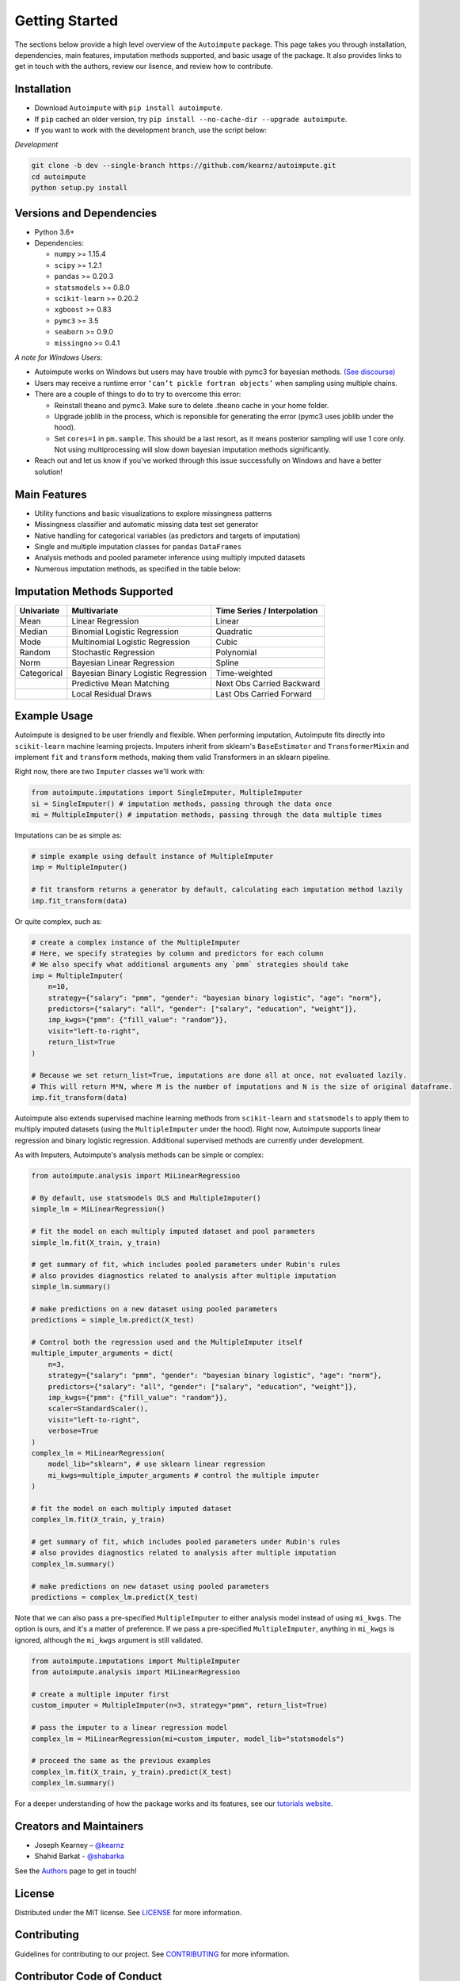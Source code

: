 Getting Started
===============

The sections below provide a high level overview of the ``Autoimpute`` package. This page takes you through installation, dependencies, main features, imputation methods supported, and basic usage of the package. It also provides links to get in touch with the authors, review our lisence, and review how to contribute.

Installation
------------


* Download ``Autoimpute`` with ``pip install autoimpute``. 
* If ``pip`` cached an older version, try ``pip install --no-cache-dir --upgrade autoimpute``.
* If you want to work with the development branch, use the script below:

*Development*

.. code-block:: sh

   git clone -b dev --single-branch https://github.com/kearnz/autoimpute.git
   cd autoimpute
   python setup.py install

Versions and Dependencies
-------------------------


* Python 3.6+
* Dependencies:

  * ``numpy`` >= 1.15.4
  * ``scipy`` >= 1.2.1
  * ``pandas`` >= 0.20.3
  * ``statsmodels`` >= 0.8.0
  * ``scikit-learn`` >= 0.20.2
  * ``xgboost`` >= 0.83
  * ``pymc3`` >= 3.5
  * ``seaborn`` >= 0.9.0
  * ``missingno`` >= 0.4.1

*A note for Windows Users*\ :


* Autoimpute works on Windows but users may have trouble with pymc3 for bayesian methods. `(See discourse) <https://discourse.pymc.io/t/an-error-message-about-cant-pickle-fortran-objects/1073>`_
* Users may receive a runtime error ``‘can’t pickle fortran objects’`` when sampling using multiple chains.
* There are a couple of things to do to try to overcome this error:

  * Reinstall theano and pymc3. Make sure to delete .theano cache in your home folder.
  * Upgrade joblib in the process, which is reponsible for generating the error (pymc3 uses joblib under the hood).
  * Set ``cores=1`` in ``pm.sample``. This should be a last resort, as it means posterior sampling will use 1 core only. Not using multiprocessing will slow down bayesian imputation methods significantly.

* Reach out and let us know if you've worked through this issue successfully on Windows and have a better solution!

Main Features
-------------


* Utility functions and basic visualizations to explore missingness patterns
* Missingness classifier and automatic missing data test set generator
* Native handling for categorical variables (as predictors and targets of imputation)
* Single and multiple imputation classes for ``pandas`` ``DataFrames``
* Analysis methods and pooled parameter inference using multiply imputed datasets
* Numerous imputation methods, as specified in the table below:

Imputation Methods Supported
----------------------------

.. list-table::
   :header-rows: 1

   * - Univariate
     - Multivariate
     - Time Series / Interpolation
   * - Mean
     - Linear Regression
     - Linear 
   * - Median
     - Binomial Logistic Regression
     - Quadratic 
   * - Mode
     - Multinomial Logistic Regression
     - Cubic
   * - Random
     - Stochastic Regression
     - Polynomial
   * - Norm
     - Bayesian Linear Regression
     - Spline
   * - Categorical
     - Bayesian Binary Logistic Regression
     - Time-weighted
   * - 
     - Predictive Mean Matching
     - Next Obs Carried Backward
   * - 
     - Local Residual Draws
     - Last Obs Carried Forward

Example Usage
-------------

Autoimpute is designed to be user friendly and flexible. When performing imputation, Autoimpute fits directly into ``scikit-learn`` machine learning projects. Imputers inherit from sklearn's ``BaseEstimator`` and ``TransformerMixin`` and implement ``fit`` and ``transform`` methods, making them valid Transformers in an sklearn pipeline.

Right now, there are two ``Imputer`` classes we'll work with:

.. code-block:: python

   from autoimpute.imputations import SingleImputer, MultipleImputer
   si = SingleImputer() # imputation methods, passing through the data once
   mi = MultipleImputer() # imputation methods, passing through the data multiple times

Imputations can be as simple as:

.. code-block:: python

   # simple example using default instance of MultipleImputer
   imp = MultipleImputer()

   # fit transform returns a generator by default, calculating each imputation method lazily
   imp.fit_transform(data)

Or quite complex, such as:

.. code-block:: python

   # create a complex instance of the MultipleImputer
   # Here, we specify strategies by column and predictors for each column
   # We also specify what additional arguments any `pmm` strategies should take
   imp = MultipleImputer(
       n=10,
       strategy={"salary": "pmm", "gender": "bayesian binary logistic", "age": "norm"},
       predictors={"salary": "all", "gender": ["salary", "education", "weight"]},
       imp_kwgs={"pmm": {"fill_value": "random"}},
       visit="left-to-right",
       return_list=True
   )

   # Because we set return_list=True, imputations are done all at once, not evaluated lazily.
   # This will return M*N, where M is the number of imputations and N is the size of original dataframe.
   imp.fit_transform(data)

Autoimpute also extends supervised machine learning methods from ``scikit-learn`` and ``statsmodels`` to apply them to multiply imputed datasets (using the ``MultipleImputer`` under the hood). Right now, Autoimpute supports linear regression and binary logistic regression. Additional supervised methods are currently under development.

As with Imputers, Autoimpute's analysis methods can be simple or complex:

.. code-block:: python

   from autoimpute.analysis import MiLinearRegression

   # By default, use statsmodels OLS and MultipleImputer()
   simple_lm = MiLinearRegression()

   # fit the model on each multiply imputed dataset and pool parameters
   simple_lm.fit(X_train, y_train)

   # get summary of fit, which includes pooled parameters under Rubin's rules
   # also provides diagnostics related to analysis after multiple imputation
   simple_lm.summary()

   # make predictions on a new dataset using pooled parameters
   predictions = simple_lm.predict(X_test)

   # Control both the regression used and the MultipleImputer itself
   multiple_imputer_arguments = dict(
       n=3,
       strategy={"salary": "pmm", "gender": "bayesian binary logistic", "age": "norm"},
       predictors={"salary": "all", "gender": ["salary", "education", "weight"]},
       imp_kwgs={"pmm": {"fill_value": "random"}},
       scaler=StandardScaler(),
       visit="left-to-right",
       verbose=True
   )
   complex_lm = MiLinearRegression(
       model_lib="sklearn", # use sklearn linear regression
       mi_kwgs=multiple_imputer_arguments # control the multiple imputer
   )

   # fit the model on each multiply imputed dataset
   complex_lm.fit(X_train, y_train)

   # get summary of fit, which includes pooled parameters under Rubin's rules
   # also provides diagnostics related to analysis after multiple imputation
   complex_lm.summary()

   # make predictions on new dataset using pooled parameters
   predictions = complex_lm.predict(X_test)

Note that we can also pass a pre-specified ``MultipleImputer`` to either analysis model instead of using ``mi_kwgs``. The option is ours, and it's a matter of preference. If we pass a pre-specified ``MultipleImputer``\ , anything in ``mi_kwgs`` is ignored, although the ``mi_kwgs`` argument is still validated.

.. code-block:: python

   from autoimpute.imputations import MultipleImputer
   from autoimpute.analysis import MiLinearRegression

   # create a multiple imputer first
   custom_imputer = MultipleImputer(n=3, strategy="pmm", return_list=True)

   # pass the imputer to a linear regression model
   complex_lm = MiLinearRegression(mi=custom_imputer, model_lib="statsmodels")

   # proceed the same as the previous examples
   complex_lm.fit(X_train, y_train).predict(X_test)
   complex_lm.summary()

For a deeper understanding of how the package works and its features, see our `tutorials website <https://kearnz.github.io/autoimpute-tutorials/>`_.

Creators and Maintainers
------------------------


* Joseph Kearney – `@kearnz <https://github.com/kearnz>`_
* Shahid Barkat - `@shabarka <https://github.com/shabarka>`_

See the `Authors <https://github.com/kearnz/autoimpute/blob/master/AUTHORS.rst>`_ page to get in touch!

License
-------

Distributed under the MIT license. See `LICENSE <https://github.com/kearnz/autoimpute/blob/master/LICENSE>`_ for more information.

Contributing
------------

Guidelines for contributing to our project. See `CONTRIBUTING <https://github.com/kearnz/autoimpute/blob/master/CONTRIBUTING.md>`_ for more information.

Contributor Code of Conduct
---------------------------

Adapted from Contributor Covenant, version 1.0.0. See `Code of Conduct <https://github.com/kearnz/autoimpute/blob/master/CODE_OF_CONDUCT.md>`_ for more information.
